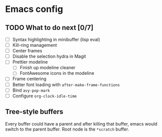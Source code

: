 * Emacs config

** TODO What to do next [0/7]

 - [ ] Syntax highlighting in minibuffer (lisp eval)
 - [ ] Kill-ring management
 - [ ] Center frames
 - [ ] Disable the selection hydra in Magit
 - [ ] Prettier modeline
   - [ ] Finish up modeline cleaner
   - [ ] FontAwesome icons in the modeline
 - [ ] Frame centering
 - [ ] Better font loading with =after-make-frame-functions=
 - [ ] Bind =avy-pop-mark=
 - [ ] Configure =org-clock-idle-time=

** Tree-style buffers

Every buffer could have a parent and after killing that buffer, emacs
would switch to the parent buffer. Root node is the ~*scratch~ buffer.
